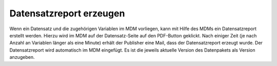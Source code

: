 Datensatzreport erzeugen
========================

Wenn ein Datensatz und die zugehörigen Variablen im MDM vorliegen, kann mit
Hilfe des MDMs ein Datensatzreport erstellt werden.
Hierzu wird im MDM auf der Datensatz-Seite auf den PDF-Button geklickt. Nach einiger Zeit (je nach Anzahl an Variablen
länger als eine Minute) erhält der Publisher eine Mail, dass der Datensatzreport erzeugt wurde.
Der Datensatzreport wird automatisch im MDM eingefügt. Es ist die jeweils aktuelle Version des Datenpakets als Version anzugeben.
